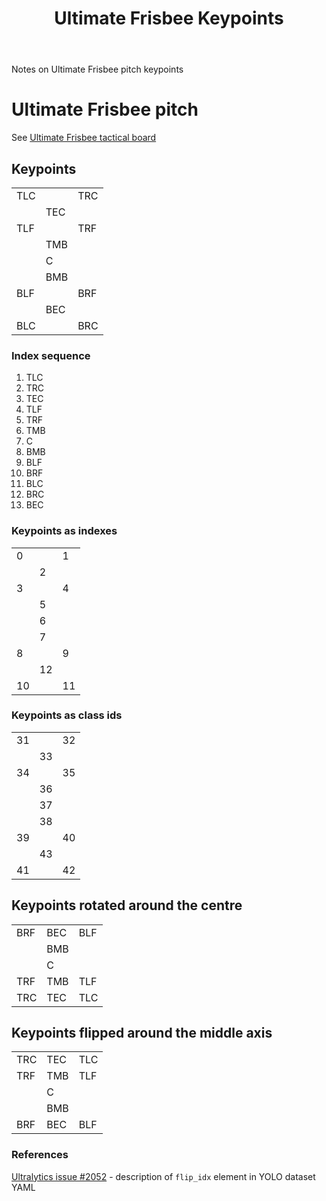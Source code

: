 #+TITLE: Ultimate Frisbee Keypoints

Notes on Ultimate Frisbee pitch keypoints

* Ultimate Frisbee pitch
See [[https://tactical-board.com/uk/ultimate-frisbee][Ultimate Frisbee tactical board]]

** Keypoints
| TLC |     | TRC |
|     | TEC |     |
| TLF |     | TRF |
|     | TMB |     |
|     | C   |     |
|     | BMB |     |
| BLF |     | BRF |
|     | BEC |     |
| BLC |     | BRC |

*** Index sequence
0. TLC
1. TRC
2. TEC
3. TLF
4. TRF
5. TMB
6. C
7. BMB
8. BLF
9. BRF
10. BLC
11. BRC
12. BEC

*** Keypoints as indexes
|  0 |    |  1 |
|    |  2 |    |
|  3 |    |  4 |
|    |  5 |    |
|    |  6 |    |
|    |  7 |    |
|  8 |    |  9 |
|    | 12 |    |
| 10 |    | 11 |

*** Keypoints as class ids
| 31 |    | 32 |
|    | 33 |    |
| 34 |    | 35 |
|    | 36 |    |
|    | 37 |    |
|    | 38 |    |
| 39 |    | 40 |
|    | 43 |    |
| 41 |    | 42 |


** Keypoints rotated around the centre
| BRF | BEC | BLF |
|     | BMB |     |
|     | C   |     |
| TRF | TMB | TLF |
| TRC | TEC | TLC |

** Keypoints flipped around the middle axis
| TRC | TEC | TLC |
| TRF | TMB | TLF |
|     | C   |     |
|     | BMB |     |
| BRF | BEC | BLF |

*** References
[[https://github.com/ultralytics/ultralytics/issues/2052][Ultralytics issue #2052]] - description of ~flip_idx~ element in YOLO dataset YAML
